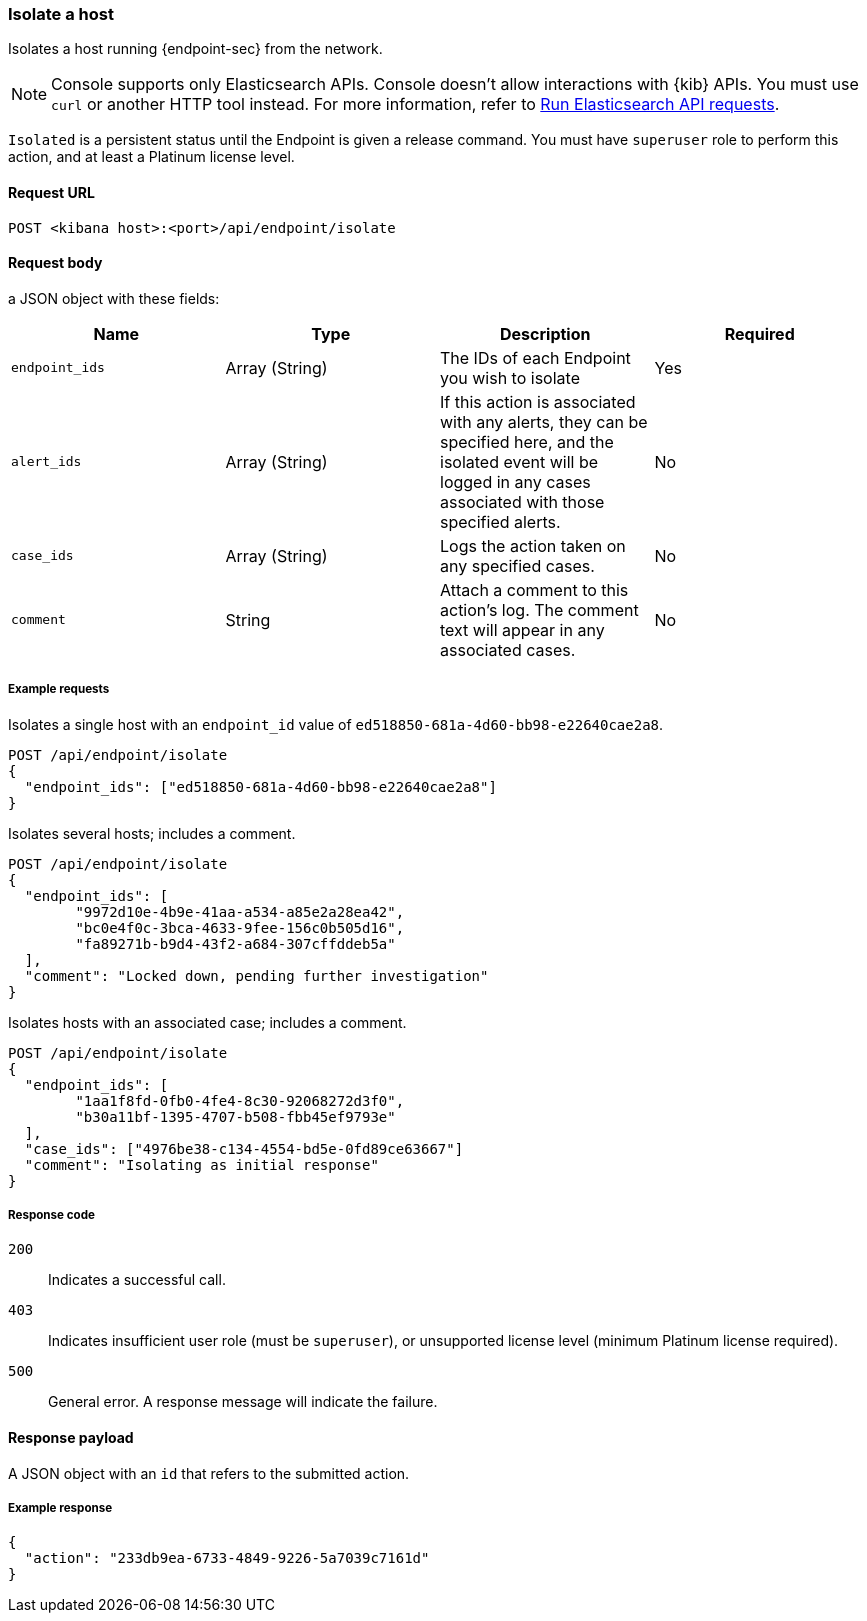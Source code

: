 [[host-isolation-api]]
=== Isolate a host

Isolates a host running {endpoint-sec} from the network.

NOTE: Console supports only Elasticsearch APIs. Console doesn't allow interactions with {kib} APIs. You must use `curl` or another HTTP tool instead. For more information, refer to https://www.elastic.co/guide/en/kibana/current/console-kibana.html[Run Elasticsearch API requests].

`Isolated` is a persistent status until the Endpoint is given a release command. You must have `superuser` role to perform this action, and at least a Platinum license level.

==== Request URL

`POST <kibana host>:<port>/api/endpoint/isolate`

==== Request body

a JSON object with these fields:

[width="100%",options="header"]
|==============================================
|Name |Type |Description |Required

|`endpoint_ids` |Array (String) |The IDs of each Endpoint you wish to isolate |Yes
|`alert_ids` |Array (String) |If this action is associated with any alerts, they can be specified here, and the isolated event will be logged in any cases associated with those specified alerts. |No
|`case_ids` |Array (String) |Logs the action taken on any specified cases. |No
|`comment` |String |Attach a comment to this action's log. The comment text will appear in any associated cases. |No
|==============================================


===== Example requests

Isolates a single host with an `endpoint_id` value of `ed518850-681a-4d60-bb98-e22640cae2a8`.

[source,sh]
--------------------------------------------------
POST /api/endpoint/isolate
{
  "endpoint_ids": ["ed518850-681a-4d60-bb98-e22640cae2a8"]
}
--------------------------------------------------
// KIBANA

Isolates several hosts; includes a comment.

[source,sh]
--------------------------------------------------
POST /api/endpoint/isolate
{
  "endpoint_ids": [
  	"9972d10e-4b9e-41aa-a534-a85e2a28ea42",
  	"bc0e4f0c-3bca-4633-9fee-156c0b505d16",
  	"fa89271b-b9d4-43f2-a684-307cffddeb5a"
  ],
  "comment": "Locked down, pending further investigation"
}
--------------------------------------------------
// KIBANA

Isolates hosts with an associated case; includes a comment.

[source,sh]
--------------------------------------------------
POST /api/endpoint/isolate
{
  "endpoint_ids": [
  	"1aa1f8fd-0fb0-4fe4-8c30-92068272d3f0",
  	"b30a11bf-1395-4707-b508-fbb45ef9793e"
  ],
  "case_ids": ["4976be38-c134-4554-bd5e-0fd89ce63667"]
  "comment": "Isolating as initial response"
}
--------------------------------------------------
// KIBANA

===== Response code

`200`::
   Indicates a successful call.

`403`::
	Indicates insufficient user role (must be `superuser`), or unsupported license level (minimum Platinum license required).

`500`::
	General error. A response message will indicate the failure.

==== Response payload

A JSON object with an `id` that refers to the submitted action.

===== Example response

[source,json]
--------------------------------------------------
{
  "action": "233db9ea-6733-4849-9226-5a7039c7161d"
}
--------------------------------------------------
